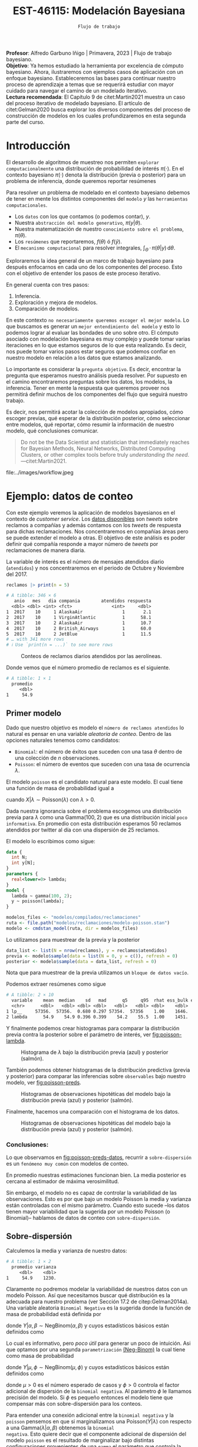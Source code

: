 #+TITLE: EST-46115: Modelación Bayesiana
#+AUTHOR: Prof. Alfredo Garbuno Iñigo
#+EMAIL:  agarbuno@itam.mx
#+DATE: ~Flujo de trabajo~
#+STARTUP: showall
:LATEX_PROPERTIES:
#+OPTIONS: toc:nil date:nil author:nil tasks:nil
#+LANGUAGE: sp
#+LATEX_CLASS: handout
#+LATEX_HEADER: \usepackage[spanish]{babel}
#+LATEX_HEADER: \usepackage[sort,numbers]{natbib}
#+LATEX_HEADER: \usepackage[utf8]{inputenc} 
#+LATEX_HEADER: \usepackage[capitalize]{cleveref}
#+LATEX_HEADER: \decimalpoint
#+LATEX_HEADER:\usepackage{framed}
#+LaTeX_HEADER: \usepackage{listings}
#+LATEX_HEADER: \usepackage{fancyvrb}
#+LATEX_HEADER: \usepackage{xcolor}
#+LaTeX_HEADER: \definecolor{backcolour}{rgb}{.95,0.95,0.92}
#+LaTeX_HEADER: \definecolor{codegray}{rgb}{0.5,0.5,0.5}
#+LaTeX_HEADER: \definecolor{codegreen}{rgb}{0,0.6,0} 
#+LaTeX_HEADER: {}
#+LaTeX_HEADER: {\lstset{language={R},basicstyle={\ttfamily\footnotesize},frame=single,breaklines=true,fancyvrb=true,literate={"}{{\texttt{"}}}1{<-}{{$\bm\leftarrow$}}1{<<-}{{$\bm\twoheadleftarrow$}}1{~}{{$\bm\sim$}}1{<=}{{$\bm\le$}}1{>=}{{$\bm\ge$}}1{!=}{{$\bm\neq$}}1{^}{{$^{\bm\wedge}$}}1{|>}{{$\rhd$}}1,otherkeywords={!=, ~, $, \&, \%/\%, \%*\%, \%\%, <-, <<-, ::, /},extendedchars=false,commentstyle={\ttfamily \itshape\color{codegreen}},stringstyle={\color{red}}}
#+LaTeX_HEADER: {}
#+LATEX_HEADER_EXTRA: \definecolor{shadecolor}{gray}{.95}
#+LATEX_HEADER_EXTRA: \newenvironment{NOTES}{\begin{lrbox}{\mybox}\begin{minipage}{0.95\textwidth}\begin{shaded}}{\end{shaded}\end{minipage}\end{lrbox}\fbox{\usebox{\mybox}}}
#+EXPORT_FILE_NAME: ../docs/06-workflow.pdf
:END:
#+PROPERTY: header-args:R :session workflow :exports both :results output org :tangle ../rscripts/06-workflow.R :mkdirp yes :dir ../ :eval never 
#+EXCLUDE_TAGS: toc noexport

#+BEGIN_NOTES
*Profesor*: Alfredo Garbuno Iñigo | Primavera, 2023 | Flujo de trabajo
 bayesiano.\\
*Objetivo*: Ya hemos estudiado la herramienta por excelencia de cómputo
 bayesiano. Ahora, ilustraremos con ejemplos casos de aplicación con un enfoque
 bayesiano. Estableceremos las bases para continuar nuestro proceso de
 aprendizaje a temas que se requerirá estudiar con mayor cuidado para navegar el
 camino de un modelado iterativo. \\
*Lectura recomendada*: El Capítulo 9 de citet:Martin2021 muestra un caso del
 proceso iterativo de modelado bayesiano. El artículo de citet:Gelman2020 busca
 explorar los diversos componentes del proceso de construcción de modelos en los
 cuales profundizaremos en esta segunda parte del curso.
#+END_NOTES

#+begin_src R :exports none :results none
  ## Setup ---------------------------------------------------------------------
  library(tidyverse)
  library(patchwork)
  library(scales)

  ## Cambia el default del tamaño de fuente 
  theme_set(theme_linedraw(base_size = 25))

  ## Cambia el número de decimales para mostrar
  options(digits = 4, pillar.width = 75)
  ## Problemas con mi consola en Emacs
  options(pillar.subtle = FALSE)
  options(rlang_backtrace_on_error = "none")
  options(crayon.enabled = FALSE)

  ## Para el tema de ggplot
  sin_lineas <- theme(panel.grid.major = element_blank(),
                      panel.grid.minor = element_blank())
  color.itam  <- c("#00362b","#004a3b", "#00503f", "#006953", "#008367", "#009c7b", "#00b68f", NA)

  sin_leyenda <- theme(legend.position = "none")
  sin_ejes <- theme(axis.ticks = element_blank(), axis.text = element_blank())
#+end_src



#+begin_src R :exports none :results none
  ## Librerias para modelacion bayesiana
  library(cmdstanr)
  library(posterior)
  library(bayesplot)
#+end_src

  
* Contenido                                                             :toc:
:PROPERTIES:
:TOC:      :include all  :ignore this :depth 3
:END:
:CONTENTS:
- [[#introducción][Introducción]]
- [[#ejemplo-datos-de-conteo][Ejemplo: datos de conteo]]
  - [[#primer-modelo][Primer modelo]]
    - [[#conclusiones][Conclusiones:]]
  - [[#sobre-dispersión][Sobre-dispersión]]
  - [[#reparametrizando][Reparametrizando]]
    - [[#calibración-de-previa][Calibración de previa:]]
  - [[#modelo-jerárquico][Modelo jerárquico]]
  - [[#conclusiones][Conclusiones]]
- [[#ejemplo-tiros-de-golf][Ejemplo: tiros de golf]]
  - [[#modelo-logístico][Modelo logístico]]
  - [[#análisis-conceptual][Análisis conceptual]]
  - [[#angulo-de-tiro][Angulo de tiro]]
  - [[#ajuste-modelo][Ajuste modelo]]
  - [[#nuevo-conjunto-de-datos][Nuevo conjunto de datos]]
- [[#mensaje][Mensaje]]
:END:

* Introducción 

El desarrollo de algoritmos de muestreo nos permiten ~explorar computacionalmente~
una distribución de probabilidad de interés $\pi(\cdot)$. En el contexto
bayesiano $\pi(\cdot)$ denota la distribución (previa o posterior) para un
problema de inferencia, donde queremos reportar resúmenes
\begin{align}
\pi(f | y) = \mathbb{E}[f(\theta) | y] = \int_{\Theta} f(\theta) \, \pi(\theta | y) \, \text{d}\theta\,.
\end{align}

#+BEGIN_NOTES
Para resolver un problema de modelado en el contexto bayesiano debemos de tener
en mente los distintos componentes del ~modelo~ /y/ las ~herramientas
computacionales~.

- Los ~datos~ con los que contamos (o podemos contar), $y$.
- Nuestra ~abstracción del modelo generativo~, $\pi(y|\theta)$.
- Nuestra matematización de nuestro ~conocimiento sobre el problema~, $\pi(\theta)$.
- Los ~resúmenes~ que reportaremos, $f(\theta)$ ó $f(\tilde y)$.
- El ~mecanismo computacional~ para resolver integrales,  $\int_\Theta \, \cdot \, \pi(\theta|y) \, \text{d}\theta$. 
#+END_NOTES

#+REVEAL: split
Exploraremos la idea general de un marco de trabajo bayesiano para después
enfocarnos en cada uno de los componentes del proceso. Esto con el objetivo de
entender los pasos de este proceso iterativo.

En general cuenta con tres pasos:
1. Inferencia.
2. Exploración y mejora de modelos.
3. Comparación de modelos. 

\newpage

#+BEGIN_NOTES
En este contexto ~no necesariamente queremos escoger el mejor modelo~. Lo que
buscamos es generar un ~mejor entendimiento del modelo~ y esto lo podemos lograr
al evaluar las bondades de uno sobre otro. El cómputo asociado con modelación
bayesiana es muy complejo y puede tomar varias iteraciones en lo que estamos
seguros de lo que esta realizando. Es decir, nos puede tomar varios pasos estar
seguros que podemos confiar en nuestro modelo en relación a los datos que
estamos analizando.
#+END_NOTES

#+REVEAL: split
Lo importante es considerar la ~pregunta objetivo~. Es decir, encontrar la
pregunta que esperamos nuestro análisis pueda resolver. Por supuesto en el
camino encontraremos preguntas sobre los datos, los modelos, la
inferencia. Tener en mente la respuesta que queremos proveer nos permitirá
definir muchos de los componentes del flujo que seguirá nuestro trabajo.

#+REVEAL: split
Es decir, nos permitirá acotar la colección de modelos apropiados, cómo escoger
previas, qué esperar de la distribución posterior, cómo seleccionar entre
modelos, qué reportar, cómo resumir la información de nuestro modelo, qué
conclusiones comunicar.

#+begin_quote
Do not be the Data Scientist and statistician that immediately reaches for
Bayesian Methods, Neural Networks, Distributed Computing Clusters, or other
complex tools before truly /understanding the need/.  ---citet:Martin2021.

#+end_quote

#+REVEAL: split
#+caption: Tomada de [[https://twitter.com/bayesdose][@BayesDose]], Generable. 
#+attr_html: :width 1200 :align center
#+attr_latex: :width .95\linewidth
file:../images/workflow.jpeg


* Ejemplo: datos de conteo

Con este ejemplo veremos la aplicación de modelos bayesianos en el contexto de
/customer service/. Los [[https://www.kaggle.com/soaxelbrooke/first-inbound-and-response-tweets/data][datos disponibles]] son /tweets/ sobre reclamos a compañías y
además contamos con los /tweets/ de respuesta para dichas reclamaciones. Nos
concentraremos en compañías áreas pero se puede extender el modelo a otras. El
objetivo de este análisis es poder definir qué compañía responde a mayor número
de /tweets/ por reclamaciones de manera diaria.

#+begin_src R :exports none :results none
  tweets   <- read_csv("datos/response_times.csv", show_col_types = FALSE)
  tweets   <- tweets |>
    mutate(compania = author_id_y,
           fecha = created_at_x,
           anio  = lubridate::year(fecha),
           mes   = lubridate::month(fecha),
           dia   = lubridate::day(fecha))

  reclamos <- tweets |>
    select(anio, mes, dia, compania, response_time) |>
    filter(anio == 2017, mes %in% c(10, 11),
           !(compania %in% c("AmericanAir", "Delta", "SouthwestAir"))) |>
    group_by(anio, mes, dia, compania) |>
    summarise(atendidos = n(),
              respuesta = mean(response_time)) |>
    mutate(compania = factor(compania)) |> 
    ungroup() 
#+end_src

#+REVEAL: split
La variable de interés es el número de mensajes atendidos diario (~atendidos~) y
nos concentraremos en el periodo de Octubre y Noviembre del 2017. 

#+begin_src R :exports both :results org
   reclamos |> print(n = 5)
#+end_src

#+RESULTS:
#+begin_src org
# A tibble: 346 × 6
   anio   mes   dia compania        atendidos respuesta
  <dbl> <dbl> <int> <fct>               <int>     <dbl>
1  2017    10     1 AlaskaAir               1       2.1
2  2017    10     1 VirginAtlantic          1      58.1
3  2017    10     2 AlaskaAir               1      10.7
4  2017    10     2 British_Airways         1      60.0
5  2017    10     2 JetBlue                 1      11.5
# … with 341 more rows
# ℹ Use `print(n = ...)` to see more rows
#+end_src

#+REVEAL: split
#+HEADER: :width 900 :height 400 :R-dev-args bg="transparent"
#+begin_src R :file images/reclamos-histograma.jpeg :exports results :results output graphics file
  reclamos |>
    ggplot(aes(atendidos)) +
    geom_histogram() + sin_lineas 
#+end_src
#+caption: Conteos de reclamos diarios atendidos por las aerolíneas. 
#+RESULTS:
[[file:../images/reclamos-histograma.jpeg]]

#+REVEAL: split
Donde vemos que el número promedio de reclamos es el siguiente. 

#+begin_src R :exports results :results org
  reclamos |>
    summarise(promedio = mean(atendidos)) 
#+end_src

#+RESULTS:
#+begin_src org
# A tibble: 1 × 1
  promedio
     <dbl>
1     54.9
#+end_src

** Primer modelo 

Dado que nuestro objetivo es modelo el ~número de reclamos atendidos~ lo natural
es pensar en una variable /aleatoria de conteo/. Dentro de las opciones naturales
tenemos como candidatos:
- ~Binomial~: el número de éxitos que suceden con una tasa $\theta$ dentro de una colección de $n$ observaciones.
- ~Poisson~: el número de eventos que suceden con una tasa de ocurrencia $\lambda$.

#+REVEAL: split
El modelo ~poisson~ es el candidato natural para este modelo. El cual tiene una función de masa de probabilidad igual a
\begin{align}
\mathbb{P}(X = k | \lambda) = \frac{\lambda^k e^{-\lambda}}{k!}\,,
\end{align}
cuando $X |\lambda \sim \mathsf{Poisson}(\lambda)$ con $\lambda >0$. 

Dada nuestra ignorancia sobre el problema escogemos una distribución previa para
$\lambda$ como una $\mathsf{Gamma}(100,2)$ que es una distribución inicial ~poco
informativa~. En promedio con esta distribución esperamos 50 reclamos atendidos
por twitter al día con una dispersión de 25 reclamos.

#+REVEAL: split
El modelo lo escribimos como sigue:

#+begin_src stan :eval never :tangle ../modelos/reclamaciones/modelo-poisson.stan
  data {
    int N;
    int y[N];
  }
  parameters {
    real<lower=0> lambda; 
  }
  model {
    lambda ~ gamma(100, 2);
    y ~ poisson(lambda);
  }
#+end_src

#+begin_src R :exports code :results none
  modelos_files <- "modelos/compilados/reclamaciones"
  ruta <- file.path("modelos/reclamaciones/modelo-poisson.stan")
  modelo <- cmdstan_model(ruta, dir = modelos_files)
#+end_src
 
#+REVEAL: split
Lo utilizamos para muestrear de la previa y la posterior

#+begin_src R :exports code :results none
  data_list <- list(N = nrow(reclamos), y = reclamos$atendidos)
  previa <- modelo$sample(data = list(N = 0, y = c()), refresh = 0)
  posterior <- modelo$sample(data = data_list, refresh = 0)
#+end_src

#+BEGIN_NOTES
Nota que para muestrear de la previa utilizamos un ~bloque de datos vacío~. 
#+END_NOTES

#+REVEAL: split
Podemos extraer resúmenes como sigue

#+begin_src R :exports results :results org
  posterior$summary() 
#+end_src

#+RESULTS:
#+begin_src org
# A tibble: 2 × 10
  variable    mean  median    sd   mad      q5     q95  rhat ess_bulk ess_tail
  <chr>      <dbl>   <dbl> <dbl> <dbl>   <dbl>   <dbl> <dbl>    <dbl>    <dbl>
1 lp__     57356.  57356.  0.680 0.297 57354.  57356    1.00    1646.    2311.
2 lambda      54.9    54.9 0.396 0.399    54.2    55.5  1.00    1451.    1855.
#+end_src

#+REVEAL: split
Y finalmente podemos crear histogramas para comparar la distribución previa contra la posterior sobre el parámetro de interés, ver [[fig:poisson-lambda]].

#+HEADER: :width 900 :height 400 :R-dev-args bg="transparent"
#+begin_src R :file images/reclamos-poisson-media.jpeg :exports results :results output graphics file
  simulaciones <- previa$draws(format = "df") |>
    mutate(dist = "previa") |>
    rbind(posterior$draws(format = "df") |>
          mutate(dist = "posterior"))

  simulaciones |>
    ggplot(aes(lambda, fill = dist)) +
    geom_histogram(position = "identity", alpha = .6) +
    ggtitle("Simulaciones de parámetro desconocido") +
  sin_lineas
#+end_src
#+caption: Histograma de $\lambda$ bajo la distribución previa (azul) y posterior (salmón).
#+name: fig:poisson-lambda
#+RESULTS:
[[file:../images/reclamos-poisson-media.jpeg]]

#+REVEAL: split
También podemos obtener histogramas de la distribución predictiva (previa y
posterior) para comparar las inferencias sobre ~observables~ bajo nuestro modelo, ver [[fig:poisson-preds]]. 

#+HEADER: :width 900 :height 400 :R-dev-args bg="transparent"
#+begin_src R :file images/reclamos-poisson-predictiva.jpeg :exports results :results output graphics file
  simulaciones |>
    as_tibble() |>
    mutate(y_tilde = map_dbl(lambda, function(x){
      rpois(1, x)
    })) |>
    ggplot(aes(y_tilde, fill = dist)) +
    geom_histogram(position = "identity", alpha = .6) +
    ggtitle("Simulaciones de predictivas") + sin_lineas
#+end_src
#+caption: Histogramas de observaciones hipotéticas del modelo bajo la distribución previa (azul) y posterior (salmón).
#+name: fig:poisson-preds
#+RESULTS:
[[file:../images/reclamos-poisson-predictiva.jpeg]]

#+REVEAL: split
Finalmente, hacemos una comparación con el histograma de los datos. 

#+HEADER: :width 900 :height 400 :R-dev-args bg="transparent"
#+begin_src R :file images/reclamos-poisson-predictiva-datos.jpeg :exports results :results output graphics file
  g1 <- simulaciones |>
    as_tibble() |>
    mutate(y_tilde = map_dbl(lambda, function(x){
      rpois(1, x)
    })) |>
    ggplot(aes(y_tilde, fill = dist)) +
    geom_histogram(position = "identity", alpha = .6) +
    xlab("atendidos*") +
    ggtitle("Simulaciones de predictivas") + sin_lineas +
    coord_cartesian(xlim = c(0,300))

  g2 <- reclamos |>
    ggplot(aes(atendidos)) +
    geom_histogram(position = "identity", alpha = .6) +
    ggtitle("Histograma datos") + sin_lineas + coord_cartesian(xlim = c(0, 300))

  g2 + g1
#+end_src
#+caption: Histogramas de observaciones hipotéticas del modelo bajo la distribución previa (azul) y posterior (salmón).
#+name: fig:poisson-preds-datos
#+RESULTS:
[[file:../images/reclamos-poisson-predictiva-datos.jpeg]]

*** Conclusiones:
Lo que observamos en [[fig:poisson-preds-datos]], recurrir a ~sobre-dispersión~ es un
~fenómeno muy común~ con modelos de conteo.

En promedio nuestras estimaciones funcionan bien. La media posterior es cercana
al estimador de máxima verosimilitud.

Sin embargo, el modelo no es capaz de controlar la variabilidad de las
observaciones. Esto es por que bajo un modelo Poisson la media y varianza están
controladas con el mismo parámetro. Cuando esto sucede --los datos tienen mayor
variabilidad que la sugerida por un modelo Poisson (o Binomial)-- hablamos de
datos de conteo con ~sobre-dispersión~.


** Sobre-dispersión

Calculemos la media y varianza de nuestro datos: 

#+begin_src R :exports results :results org
  reclamos |>
    summarise(promedio = mean(atendidos),
              varianza = var(atendidos)) 
#+end_src

#+RESULTS:
#+begin_src org
# A tibble: 1 × 2
  promedio varianza
     <dbl>    <dbl>
1     54.9    1230.
#+end_src

#+REVEAL: split
Claramente no podremos modelar la variabilidad de nuestros datos con un modelo
Poisson. Así que necesitamos buscar qué distribución es la adecuada para nuestro
problema (ver Sección 17.2 de citep:Gelman2014a). Una variable aleatoria
~Binomial Negativa~ es la sugerida donde la función de masa de probabilidad está
definida por
\begin{align}
\mathbb{P}(Y = k | \alpha, \beta) = {k + \alpha -1 \choose \alpha - 1 } \left( \frac{\beta}{\beta+1} \right)^\alpha \left( \frac{1}{\beta+1} \right)^k\,,
\end{align}
donde $Y|\alpha, \beta \sim \mathsf{NegBinom}(\alpha, \beta)$ y cuyos estadísticos básicos están definidos como
\begin{align}
\mathbb{E}[Y] = \frac{\alpha}{\beta}, \qquad \mathbb{V}(Y) = \frac{\alpha}{\beta^2}(\beta+1)\,.
\end{align}

#+REVEAL: split
Lo cual es informativo, pero /poco útil/ para generar un poco de intuición. Asi
que optamos por una segunda ~parametrización~ [[https://mc-stan.org/docs/2_29/functions-reference/nbalt.html][(Neg-Binom)]] la cual tiene como masa de
probabilidad
\begin{align}
\mathbb{P}(Y = k | \mu, \phi) = {k + \phi -1 \choose k } \left( \frac{\mu}{\mu + \phi} \right)^k \left( \frac{\phi}{\mu + \phi} \right)^\phi\,,
\end{align}
donde $Y|\mu, \phi \sim \mathsf{NegBinom}(\mu, \phi)$ y cuyos estadísticos básicos están definidos como
\begin{align}
\mathbb{E}[Y] = \mu, \qquad \mathbb{V}(Y) = \mu + \frac{\mu^2}{\phi}\,,
\end{align}
donde $\mu>0$ es el número esperado de casos y $\phi >0$ controla el factor
adicional de dispersión de la ~binomial negativa~. Al parámetro $\phi$ le llamamos
precisión del modelo. Si $\phi$ es pequeño entonces el modelo tiene que
compensar más con sobre-dispersión para los conteos.

#+BEGIN_NOTES
Para entender una conexión adicional entre la ~binomial negativa~ y la ~poisson~
pensemos en que si marginalizamos una $\mathsf{Poisson}(Y|\lambda)$ con respecto
a una $\mathsf{Gamma}(\lambda|\alpha, \beta)$ obtenemos la ~binomial
negativa~. Esto quiere decir que el componente adicional de dispersión del modelo
~poisson~ es el resultado de marginalizar bajo distintas configuraciones
provenientes de una ~gamma~ el parámetro que controla la media del modelo de
conteo. Es por esto que también a una binomial negativa se le conoce como
~Poisson-Gamma~ citep:Mcelreath2020.
#+END_NOTES

#+REVEAL: split
Escribimos el modelo donde igual que antes utilizamos una distribución previa
sobre el parámetro adicional poco informativa.  En este momento lo que queremos
es probar si podemos ajustar este modelo a nuestros datos.

#+begin_src stan :eval never :tangle ../modelos/reclamaciones/modelo-negbinom.stan
  data {
    int N;
    int y[N];
  }
  parameters {
    real<lower=0> lambda;
    real<lower=0> phi; 
  }
  model {
    lambda ~ normal(50, 10);
    phi    ~ gamma(1, 1); 
    y      ~ neg_binomial_2(lambda, phi);
  }
  generated quantities {
    int y_tilde = neg_binomial_2_rng(lambda, phi); 
  }
#+end_src

#+REVEAL: split
#+begin_src R :exports code :results none
  modelos_files <- "modelos/compilados/reclamaciones"
  ruta <- file.path("modelos/reclamaciones/modelo-negbinom.stan")
  modelo <- cmdstan_model(ruta, dir = modelos_files)
#+end_src

#+begin_src R :exports code :results none
  data_list <- list(N = nrow(reclamos), y = reclamos$atendidos)
  previa <- modelo$sample(data = list(N = 0, y = c()), refresh = 0)
  posterior <- modelo$sample(data = data_list, refresh = 500, seed = 108727)
#+end_src

#+REVEAL: split
Vemos algunas alertas en el ajuste de la posterior. Las cuales podemos explorar
mejor utilizando la opción ~refresh~ del muestreador. Con esto vemor que las
alertas suceden en el periodo de calentamiento del muestreador. Podemos ver los
resúmenes y ver que efectivamente parece no haber problemas con el ajuste. 

#+REVEAL: split
#+begin_src R :exports results :results org
  posterior$summary() |> print(n = 5, width = 70)
#+end_src

#+RESULTS:
#+begin_src org
# A tibble: 4 × 10
  variable    mean  median     sd    mad      q5     q95  rhat ess_b…¹
  <chr>      <dbl>   <dbl>  <dbl>  <dbl>   <dbl>   <dbl> <dbl>   <dbl>
1 lp__     -1.69e3 -1.69e3  0.943  0.712 -1.69e3 -1.68e3  1.00   1988.
2 lambda    5.49e1  5.48e1  1.94   1.98   5.18e1  5.80e1  1.00   3504.
3 phi       2.23e0  2.23e0  0.169  0.172  1.96e0  2.51e0  1.00   3577.
4 y_tilde   5.52e1  4.7 e1 38.1   32.6    1.10e1  1.29e2  1.00   3938.
# … with 1 more variable: ess_tail <dbl>, and abbreviated variable
#   name ¹​ess_bulk
# ℹ Use `colnames()` to see all variable names
#+end_src

** Reparametrizando

Posiblemente nos sintamos incómodos por las alertas asi que podemos buscar una
parametrización alternativa del modelo. Como siempre, buscamos [[https://discourse.mc-stan.org/t/negative-binomial-2-should-i-be-worried-about-metropolis-proposal-rejection-in-warmup-phase/5368][ayuda]] y
encontramos que se puede parametrizar distinto con $\log \mu$ dadas las
inicializaciones del modelo.  Al tener un modelo previo normal truncado para
$\lambda$ es natural pensar que podemos asumir una distribución para $\log
\lambda$ como alternativa.

#+REVEAL: split
Es buen momento para ~refinar la distribución previa~ de los
demás parámetros (en este caso $\phi$).

#+begin_src R :exports none :results none
  reclamos |>
    summarise(promedio = mean(atendidos),
              varianza = var(atendidos),
              exceso   = (varianza - promedio)/promedio**2,
              precision = 1/exceso)
#+end_src

*** Calibración de previa:

Parte de las alertas tienen que ver con la restricción misma del modelo. Asi que
podemos utilizar ~Stan~ para ~elicitar~ (proceso de calibración de una distribución
de probabilidad) la previa.

#+begin_src stan :eval never :tangle ../modelos/reclamaciones/elicita-gamma.stan
  functions {
    // Diferencias para las colas de una Gamma
    vector tail_delta(vector y, vector theta, real[] x_r, int[] x_i) {
      vector[2] deltas;
      deltas[1] = gamma_cdf(theta[1] | exp(y[1]), exp(y[2])) - 0.005;
      deltas[2] = 1 - gamma_cdf(theta[2] | exp(y[1]), exp(y[2])) - 0.005;
      return deltas;
    }
  }
  transformed data {
    vector[2] y_guess = [log(9), log(0.5)]';//Valores iniciales
    vector[2] theta = [1.5, 15]';           //Cotas del intervalo
    vector[2] y;
    real x_r[0];
    int x_i[0];
    // Encuentra los parametros de la Gamma para satisfacer que
    // con 1% de probabilidad estemos en el intervalo [0.5, 20]
    y = algebra_solver(tail_delta, y_guess, theta, x_r, x_i);

    print("alpha = ", exp(y[1]));
    print("beta = ", exp(y[2]));
  }
  generated quantities {
    real alpha = exp(y[1]);
    real beta = exp(y[2]);
  }
#+end_src

#+REVEAL: split
#+begin_src R :exports none :results none
  modelos_files <- "modelos/compilados/reclamaciones"
  ruta <- file.path("modelos/reclamaciones/elicita-gamma.stan")
  modelo <- cmdstan_model(ruta, dir = modelos_files)
#+end_src

#+begin_src R :exports both :results org
  solucion <- modelo$sample(iter = 1, iter_warmup = 0,
                            chains = 1, fixed_param = TRUE)
  previa.params <- solucion$draws(format = "df")
#+end_src
#+caption: Resultados de la elicitación. 
#+RESULTS:
#+begin_src org
Running MCMC with 1 chain...

Chain 1 alpha = 5.61803 
Chain 1 beta = 0.904107 
Chain 1 Iteration: 1 / 1 [100%]  (Sampling) 
Chain 1 finished in 0.0 seconds.
#+end_src

** Modelo jerárquico

No lo hemos mencionado pero por lo que vemos parece
existir la presencia de un proceso adicional de generación de reclamos no
explicado (dos modas aparentes en el histograma). ~Una solución~ posible es
considerar distintos grupos dentro de la población de reclamos y modelar lso
reclamos de manear jerárquica de acuerdo a la aerolínea.

#+REVEAL: split
#+begin_src R :exports results :results org
  reclamos |>
    group_by(compania) |>
    summarise(promedio = mean(atendidos),
              varianza = var(atendidos),
              exceso   = (varianza - promedio)/promedio**2,
              precision = 1/exceso) 
#+end_src
#+caption: Estadisticos por aerolínea. 
#+results:
#+begin_src org
# A tibble: 6 × 5
  compania        promedio varianza exceso precision
  <fct>              <dbl>    <dbl>  <dbl>     <dbl>
1 AlaskaAir           83.6    1341. 0.180       5.56
2 VirginAtlantic      36.4     186. 0.113       8.88
3 British_Airways     46.4     734. 0.319       3.14
4 JetBlue             85.2     637. 0.0761     13.1 
5 VirginAmerica       32.3     154. 0.117       8.55
6 AirAsiaSupport      41.6    1718. 0.968       1.03
#+end_src

#+REVEAL: split
Vemos que las aerolíneas tienen descriptivos distintos entre ellas. Asi que
optaremos por un modelo que utilice una estructura por niveles.

#+begin_src stan :eval never :tangle ../modelos/reclamaciones/modelo-negbinom-jerarquico.stan
  data {
    int N;
    int y[N];
    int compania[N];
    real<lower=0> gamma_alpha;
    real<lower=0> gamma_beta;
  }
  parameters {
    real log_lambda[6];
    real<lower=0> phi[6]; 
  }
  model {
    log_lambda ~ normal(4, 0.5);
    phi    ~ gamma(gamma_alpha, gamma_beta); 
    y      ~ neg_binomial_2_log(log_lambda[compania], phi[compania]);
  }
  generated quantities {
    int y_tilde[6];
    for (ii in 1:6){
      y_tilde[ii] = neg_binomial_2_log_rng(log_lambda[ii], phi[ii]);
    }
  }
#+end_src


#+REVEAL: split
#+begin_src R :exports code :results none
  modelos_files <- "modelos/compilados/reclamaciones"
  ruta <- file.path("modelos/reclamaciones/modelo-negbinom-jerarquico.stan")
  modelo <- cmdstan_model(ruta, dir = modelos_files)
#+end_src

#+begin_src R :exports code :results none
  data_list <- list(N = nrow(reclamos),
                    y = reclamos$atendidos,
                    compania = as.numeric(reclamos$compania),
                    gamma_alpha = previa.params$alpha,
                    gamma_beta  = previa.params$beta)
  posterior <- modelo$sample(data = data_list, refresh = 500, seed = 108727)
#+end_src

#+REVEAL: split
El modelo parece ajustar bien y podemos explorar los diagnósticos. 

#+begin_src R :exports results :results org
  posterior$summary() |> print(n = 15, width = 75)
#+end_src

#+RESULTS:
#+begin_src org
# A tibble: 19 × 10
   variable     mean  median      sd     mad       q5     q95  rhat ess_b…¹
   <chr>       <dbl>   <dbl>   <dbl>   <dbl>    <dbl>   <dbl> <dbl>   <dbl>
 1 lp__      -1.56e3 -1.56e3  2.50    2.40   -1.57e+3 -1.56e3  1.00   1499.
 2 log_lamb…  4.42e0  4.42e0  0.0619  0.0591  4.32e+0  4.52e0  1.00   8523.
 3 log_lamb…  3.60e0  3.60e0  0.0558  0.0560  3.51e+0  3.69e0  1.00   7864.
 4 log_lamb…  3.85e0  3.85e0  0.0788  0.0796  3.72e+0  3.98e0  1.00   6136.
 5 log_lamb…  4.44e0  4.44e0  0.0512  0.0513  4.36e+0  4.53e0  1.00   7305.
 6 log_lamb…  3.48e0  3.48e0  0.0484  0.0488  3.40e+0  3.56e0  1.00   7819.
 7 log_lamb…  3.76e0  3.75e0  0.130   0.128   3.54e+0  3.98e0  1.00   7997.
 8 phi[1]     4.52e0  4.46e0  0.834   0.811   3.27e+0  6.04e0  1.00   7244.
 9 phi[2]     6.39e0  6.29e0  1.33    1.28    4.43e+0  8.76e0  1.00   7781.
10 phi[3]     2.70e0  2.66e0  0.499   0.479   1.94e+0  3.59e0  1.00   7090.
11 phi[4]     7.55e0  7.45e0  1.47    1.45    5.34e+0  1.01e1  1.00   8263.
12 phi[5]     9.44e0  9.29e0  1.92    1.89    6.57e+0  1.29e1  1.00   9427.
13 phi[6]     1.37e0  1.35e0  0.259   0.251   9.83e-1  1.83e0  1.00   9598.
14 y_tilde[…  8.33e1  7.6 e1 42.1    38.5     2.8 e+1  1.62e2  1.00   3871.
15 y_tilde[…  3.66e1  3.4 e1 16.5    14.8     1.4 e+1  6.6 e1  1.00   3861.
# … with 4 more rows, 1 more variable: ess_tail <dbl>, and abbreviated
#   variable name ¹​ess_bulk
# ℹ Use `print(n = ...)` to see more rows, and `colnames()` to see all variable names
#+end_src

#+REVEAL: split
#+HEADER: :width 900 :height 500 :R-dev-args bg="transparent"
#+begin_src R :file images/reclamos-negbinom-jerar-histogramas.jpeg :exports results :results output graphics file
  mcmc_hist(posterior$draws(),
            regex_pars = "lambda",
            transformations = "exp") + sin_lineas
#+end_src
#+caption: Histogramas del parámetro de media. 
#+RESULTS:
[[file:../images/reclamos-negbinom-jerar-histogramas.jpeg]]

#+REVEAL: split
#+HEADER: :width 900 :height 500 :R-dev-args bg="transparent"
#+begin_src R :file images/reclamos-negbinom-jerar-histogramas-precision.jpeg :exports results :results output graphics file
  mcmc_hist(posterior$draws(),
            regex_pars = "phi") + sin_lineas
#+end_src
#+caption: Histogramas del parámetro de sobredispersión (precisión). 
#+RESULTS:
[[file:../images/reclamos-negbinom-jerar-histogramas-precision.jpeg]]


#+REVEAL: split
#+HEADER: :width 900 :height 500 :R-dev-args bg="transparent"
#+begin_src R :file images/reclamos-negbinom-jerar-predictivas.jpeg :exports results :results output graphics file
  mcmc_hist(posterior$draws(),
            regex_pars = "tilde") + sin_lineas
#+end_src
#+caption: Histogramas de cantidades observables. 
#+RESULTS:
[[file:../images/reclamos-negbinom-jerar-predictivas.jpeg]]

** Conclusiones

Ajustamos un modelo con complejidad cada vez mayor. Identificando problemas
(conceptuales y algorítmicas) en el desarrollo. No hemos discutido cómo comparar
estos modelos pues podríamos estar cayendo en problemas de ~sobre-ajuste~ o de
~sobre-parametrización~. ¿Cuántos parámetros tiene el último modelo?

* Ejemplo: tiros de golf                                          

#+BEGIN_NOTES
Este ejemplo lo hemos tomado de citep:Gelman2019. El objetivo de este *no* es
volvernos expertos en modelar tiros de golf. El objetivo es *conocer de un
proceso iterativo para construcción y validación de modelos*. 
#+END_NOTES


Queremos ~entender~ y ~modelar~ la *probabilidad de éxito de /putts* de Golf (/putts/:
tiros relativamente cerca del hoyo que buscan que la pelota ruede al hoyo o muy
cerca de él). Asi como entender la dependencia entre el éxito y la distancia del
tiro. Como conclusiones quisiéramos inferir qué tan precisos son los
profesionales en sus tiros citep:Gelman2002a. 

#+REVEAL: split
~Definición (datos)~: El espacio de observaciones que esperaríamos son del tipo $(x, y)$ donde $x$ es
la distancia del /putt/ y $y$ indica si se logró o no. Sin embargo, los datos que
tenemos son agregados: para cada distancia aproximada $x_j$ tendremos un conteo
de intentos $n_j$ y éxitos $y_j$ sobre los tiros de los jugadores
profesionales. En total las distancias han sido redondeadas y obtenemos $J = 19$
distancias distintas. En [[fig:golf-datos]] se muestran los datos disponibles. 

#+begin_src R :exports none :results none
  ## Aplicación: Datos de golf -----------------------------------------------
#+end_src

#+Header: :width 900 :height 400 :R-dev-args bg="transparent"
#+begin_src R :file images/golf-observaciones.jpeg :exports results :results output graphics file
  datos <- read_delim("datos/golf.csv", delim = " ")
  datos <- datos |> 
    mutate(x = round(30.48  * x, 0), 
           se = sqrt((y/n)*(1-y/n)/n))

  g_datos <- datos |> 
    ggplot(aes(x = x, y = y/n)) + 
      geom_linerange(aes(ymin = y/n - 2 * se, ymax = y/n + 2*se)) + 
      geom_point(colour = "steelblue", alpha = 1.) + 
      ylim(c(0,1)) + xlab("Distancia (cm)") + ylab("Tasa de éxito") + 
      ggtitle("Datos sobre putts en golf profesional") + sin_lineas

  g_datos
#+end_src
#+caption: Datos disponibles para análisis de éxitos de tiros.
#+name: fig:golf-datos
#+RESULTS:
[[file:../images/golf-observaciones.jpeg]]

** Modelo logístico 

Un primer intento es modelar la probabilidad de éxito a través de una regresión
logística
# \begin{subequations}
\begin{gather}
p_j =  \text{logit}^{-1}(a + b x_j)\,,\\
y_j \sim \mathsf{Binomial}\left(n_j,p_j\right)\,,
\end{gather}
# \end{subequations}
para cada $j = 1, \ldots, J$. Esto es equivalente a
\begin{align}
\log \left(  \frac{p_j}{ 1 - p_j}\right) = a + b \, x_j\,.
\end{align}

#+REVEAL: split
Este modelo lo escribimos en ~Stan~ como sigue

#+caption: Modelo logístico para tasa de éxito de tiros de golf. 
#+begin_src stan :tangle ../modelos/golf/modelo-logistico.stan
  data {
      int J;
      int n[J];
      vector[J] x;
      int y[J];
  }
  parameters {
      real a;
      real b;
  }
  model {
      y ~ binomial_logit(n, a*x + b);
  }
#+end_src

#+REVEAL: split
Notemos que no hemos especificado una distribución inicial explícita para
nuestros parámetros. Por default ~Stan~ está incorporando una distribución
*plana* en todo el espacio $(a,b) \in \mathbb{R}^2$. Podríamos debatir si esto
es aceptable y las consecuencias de incluir una distribución inicial de esta
naturaleza. 

#+begin_src R :exports code :results none
  modelos_files <- "modelos/compilados/golf"
  ruta <- file.path("modelos/golf/modelo-logistico.stan")
  modelo <- cmdstan_model(ruta, dir = modelos_files)
#+end_src

#+REVEAL: split
Utilicemos la siguiente función para evitar /overhead/ en el ajuste del modelo. 

#+begin_src R :exports code :results none
  ajustar_modelo <- function(modelo, datos, iter_sampling = 1000, iter_warmup = 1000, seed = 2210){ 
    ajuste <- modelo$sample(data = datos, 
                            seed = seed,
                            iter_sampling = iter_sampling, 
                            iter_warmup = iter_sampling,
                            refresh = 0, 
                            show_messages = FALSE)
    ajuste
  }
#+end_src

#+begin_src R :exports code :results none
  data_list <- c(datos, list("J" = nrow(datos)))
  ajuste <- ajustar_modelo(modelo, data_list)
#+end_src

#+REVEAL: split
A pesar de los problemas en la semillas iniciales parece ser que no hay problema en muestrear del modelo posterior. 

#+begin_src R :exports results :results org
  ajuste$summary() |> print(width = 75 )
#+end_src

#+RESULTS:
#+begin_src org
# A tibble: 3 × 10
  varia…¹     mean   median      sd     mad       q5      q95  rhat ess_b…²
  <chr>      <dbl>    <dbl>   <dbl>   <dbl>    <dbl>    <dbl> <dbl>   <dbl>
1 lp__    -4.38e+5 -4.38e+5 9.58e-1 0       -4.38e+5 -4.38e+5  1.01    970.
2 a       -8.12e-3 -8.12e-3 1.47e-5 1.48e-5 -8.14e-3 -8.09e-3  1.01    850.
3 b        2.83e+0  2.83e+0 4.45e-3 4.43e-3  2.82e+0  2.83e+0  1.01    698.
# … with 1 more variable: ess_tail <dbl>, and abbreviated variable names
#   ¹​variable, ²​ess_bulk
# ℹ Use `colnames()` to see all variable names
#+end_src

#+REVEAL: split
Podemos explorar las trayectorias marginales en [[fig:golf-traceplot]] . Todo indica que el ajuste está bien y no hay problemas aparentes con el modelo. 

#+HEADER: :width 900 :height 500 :R-dev-args bg="transparent"
#+begin_src R :file images/golf-trayectorias-logistico.jpeg :exports results :results output graphics file
  muestras <- tibble(posterior::as_draws_df(ajuste$draws(c("a", "b"))))
  muestras |>
    pivot_longer(cols = c(a, b), names_to = 'parameter') |> 
    mutate(Chain = as.factor(.chain)) |> 
    ggplot(aes(x = .iteration, y = value)) + 
    geom_line(aes(group = .chain, color = Chain)) + 
    facet_wrap(~parameter, ncol = 1, scales = 'free', strip.position="right") + 
    scale_color_viridis_d(option = 'plasma')+ sin_lineas
#+end_src
#+caption: Trayectorias de simulación.
#+name: fig:golf-traceplot
#+RESULTS:
[[file:../images/golf-trayectorias-logistico.jpeg]]

#+REVEAL: split
/Fun fact/: ¿cómo explorarían extraer los puntos que maximizan la distribución posterior?

#+begin_src R :exports code :results none
  params_map <- modelo$optimize(data = data_list, seed = 108)
#+end_src

#+begin_src R :exports both :results org 
  params_map <- params_map$summary() |>
    pivot_wider(values_from = estimate, names_from = variable)
  params_map
#+end_src

#+RESULTS:
#+begin_src org
# A tibble: 1 × 3
    lp__        a     b
   <dbl>    <dbl> <dbl>
1 -3020. -0.00838  2.23
#+end_src

#+REVEAL: split
Podríamos explorar un gráfico de dispersión para visualizar la correlación
posterior de nuestros parámetros y ubicar el valor que maximiza la
pseudo-posterior, [[fig:golf-dispersion]].

#+HEADER: :width 900 :height 500 :R-dev-args bg="transparent"
#+begin_src R :file images/golf-logistico-dispersion.jpeg :exports results :results output graphics file
  muestras |> 
    ggplot(aes(x = a, y = b)) + 
    geom_point() + 
    geom_point(data = params_map, aes(x = a, y = b),
               color = 'salmon', shape = 4, stroke = 2) + 
    ggtitle('Muestras de la posterior')+ sin_lineas
#+end_src
#+caption: Gráfico de dispersión.
#+name: fig:golf-dispersion
#+RESULTS:
[[file:../images/golf-logistico-dispersion.jpeg]]

#+REVEAL: split
#+HEADER: :width 900 :height 500 :R-dev-args bg="transparent"
#+begin_src R :file images/golf-logistico-predictivo.jpeg :exports results :results output graphics file
  logit <- qlogis
  invlogit <- plogis

  modelo_logistico <- function(a, b){
    x <- seq(0, 1.1 * max(datos$x), length.out = 50)
    tibble(x = x, y = invlogit(a *x + b))
  }

  curvas_regresion <- muestras |> 
    mutate(curva = map2(a, b, modelo_logistico)) |> 
    select(-a, -b) |> 
    unnest(curva) |> 
    group_by(x) |> 
    summarise(mediana = median(y), 
              q_low = quantile(y, .005), 
              q_hi = quantile(y, .995), 
              .groups = 'drop')

  g_logistico <- datos |> 
    ggplot(aes(x = x, y = y/n)) + 
    geom_linerange(aes(ymin = y/n - 2 * se, ymax = y/n + 2*se)) + 
    geom_point(colour = "steelblue", alpha = 1.) + 
    geom_line(data = curvas_regresion, aes(x = x, y = mediana)) +
    geom_ribbon(data = curvas_regresion, aes(x = x, ymin = q_low, ymax = q_hi), 
                alpha = .2, inherit.aes = FALSE) +
    ylim(c(0,1)) + xlab("Distancia (cm)") + ylab("Tasa de éxito") + 
    ggtitle("Regresion logística ajustada")+ sin_lineas

  muestras_logistico <- muestras
  g_logistico

#+end_src
#+caption: Predictiva posterior del modelo logístico.
#+name: fig:golf-predictiva
#+RESULTS:
[[file:../images/golf-logistico-predictivo.jpeg]]

En [[fig:golf-predictiva]] la línea solida representa la mediana de la curva de
regresión calculada entre las muestras de la posterior obtenidas. La región
sombreada corresponde a la banda del $99\%$ de credibilidad calculada a partir
del mismo conjunto de muestras.

#+REVEAL: split
El modelo es razonable, en el sentido de que los parámetros tienen los valores
que esperaríamos. La pendiente del modelo de regresión logística es negativa, lo
cual interpretamos como la falta de precisión del tirador mientras mas alejado
del hoyo. Mientras que para el caso base ($x = 0$) el modelo da una probabilidad
de éxito relativamente alta.

En las siguientes secciones ilustraremos el procedimiento para complementar el
modelo.

** Análisis conceptual

Podemos pensar en cada intento que hace un golfista como una prueba
independiente que puede resultar en éxito o fracaso. El modelo anterior estable
la probabilidad de éxito como una función no lineal de la distancia.

El problema es considerablemente complicado conceptualmente (citep:Penner2002)
si consideramos todas las fuentes de variación: ángulo de tiro, potencia de
tiro, declive en /greens/ y así sucesivamente.

#+REVEAL: split
Los supuestos que criticaremos son los siguientes. Seguiremos haciendo la
simplificación de superficie plana, pero consideramos dos parámetros para el
tiro con distintas condiciones de éxito:

1. El ángulo del tiro.
2. La velocidad con la que la pelota llega (o no llega) al hoyo.

#+REVEAL: split
Los radios de una pelota de golf y el hoyo (en centímetros) son de
#+begin_src R :exports results :results org
  radios <- tibble(pelota = (1.68/2 * 2.54) |> round(1), 
                    hoyo  = (4.25/2 * 2.54) |> round(1))
  radios
#+end_src
#+caption: Radios para pelota y hoyo en una configuración de golf profesional. 
#+RESULTS:
#+begin_src org
# A tibble: 1 × 2
  pelota  hoyo
   <dbl> <dbl>
1    2.1   5.4
#+end_src

#+REVEAL: split
Supondremos por el momento que los /greens/ de golf (áreas cerca del hoyo) 
son perfectamente planos (lo cual no es cierto, pero refinaremos después),
de modo que el éxito depende de:

1. Tirar la pelota con un ángulo suficientemente cercano a cero con respecto a
   la línea que va del centro de la pelota al centro del hoyo.
2. Tirar la pelota con una velocidad suficiente para que llegue al hoyo pero no
   tan alta que vuele por encima del hoyo.

Mejores datos de los tipos de fallo sería útil, pero por el momento no los
tenemos disponibles.

** Angulo de tiro

Supongamos que la distancia del centro de la pelota al centro del hoyo es $x$.
Idealmente ésta es la trayectoria que el golfista tendría que ejecutar. Sin
embargo, el tiro puede ser inexacto y denotamos por $\theta$ el ángulo del tiro
realizado. El tiro es exitoso cuando el angulo de tiro satisface
\begin{align}
|\theta| < \tan^{-1}\left(\frac{R - r}{x}\right)\,.
\end{align}

#+REVEAL: split
Incorporamos un esquema de esta situación en [[fig:golf-esquema]].

#+caption: Esquema de tiro y condiciones para un tiro exitoso.
#+name: fig:golf-esquema
#+HEADER: :width 700
file:../images/tiro-golf.jpeg

#+REVEAL: split
*Observación*: Aqui hemos hecho un supuesto importante. La ~distancia reportada~ en
los datos, la cual hemos denotado por $x$, es la distancia entre el centro de la
pelota y el centro del hoyo. ¿Cómo cambiaría nuestra condición de éxito si
suponemos que la distancia que viaja la pelota es la registrada?

#+REVEAL: split
Para nuestro problema, la condición de éxito es
\begin{align}
|\theta| < \tan^{-1}\left( \frac{3.3}{x} \right)\,.
\end{align}

Mejores golfistas tendrán mejor control sobre $\theta$, y conforme
$x$ es más grande, la probabilidad de tener éxito baja, ver [[fig:golf-desviacion]]

#+REVEAL: split
#+HEADER: :width 900 :height 500 :R-dev-args bg="transparent"
#+begin_src R :file images/golf-conceptual-pexito.jpeg :exports results :results output graphics file
  tibble(x = seq(10, 1500, 1)) |> 
    mutate(theta = (180 / pi) * atan(3.3 / x)) |> 
  ggplot(aes(x, theta)) + geom_line() +
    xlab("Distancia (cm)") +
    ylab(expression(paste("Desviación máxima |", theta,"|"))) +
    scale_y_log10()+ sin_lineas
#+end_src
#+caption: Desviación máxima permitida para tener éxito a distintas distancias.
#+name: fig:golf-desviacion
#+RESULTS:
[[file:../images/golf-conceptual-pexito.jpeg]]

#+REVEAL: split
*Observación.* Esta curva puede variar dependiendo del jugador, pero vamos a
modelar el conjunto de tiros de jugadores profesionales. Suponemos homogeneidad,
misma que podríamos checar con datos desagregados por jugador. Estos datos
podrían tener sobre-representación de tiradores malos (pues quizá hacen más
tiros).

#+REVEAL: split
Para modelar $\theta$ de manera probabilista asumimos una distribución Gaussiana
con media 0 y desviación estándar $\sigma$. Este modelo codifica nuestra
suposición de que los jugadores en promedio tirarán en la dirección correcta,
sin embargo puede haber diversos factores que afectarán este resultado.

#+REVEAL: split
Siguiendo esta distribución, la probabilidad de éxito se calcula como 
\begin{align}
\mathbb{P}\left\{\,  |\theta| <  \tan^{-1}\left( \frac{R - r}{x} \right)\right\} = 2 \, \Phi\left[ \frac{\tan^{-1}((R - r)/x)}{\sigma}\right] - 1\,,
\end{align}
donde $\Phi$ es la función de acumulación de una Normal estándar.

#+REVEAL: split
El parámetro $\sigma$ controla la desviación de los tiros en línea recta. Por lo
tanto afecta la probabilidad de éxito conforme mas lejos estemos y más grande
sea su valor. [[fig:golf-exito]] muestra que si el golfista tiene mejor control
sobre su tiro, entonces mayor será su resistencia a encontrarse lejos. 

#+REVEAL: split
#+HEADER: :width 900 :height 500 :R-dev-args bg="transparent"
#+begin_src R :file images/golf-conceptual-pexito-vars.jpeg :exports results :results output graphics file
  curva_angulo <- function(sigma){
    x <- seq(0, 650, by = .5)
    R.diff <- radios |> summarise(diff = hoyo - pelota) |> pull(diff)
    tibble(x = x, y = 2 * pnorm( (180/pi) * atan(R.diff/x)/sigma) - 1)
  }

  tibble(sigma = 2**seq(0,5)) |> 
    mutate(curva = map(sigma, curva_angulo), 
           Sigma = as.factor(sigma)) |> 
    unnest(curva) |> 
    ggplot(aes(x = x, y = y)) + 
      geom_line(aes(group = sigma, color = Sigma)) + 
      scale_color_viridis_d() + ylim(c(0,1)) + xlab("Distancia (cm)") + ylab("Probabilidad de éxito") + 
    ggtitle(expression(paste("Probabilidad de éxito para diferentes valores de ",
                             sigma," (en grados ", ~degree, ").")), )+ sin_lineas +
    theme(plot.title = element_text(size = 15))
#+end_src
#+caption: Cómo cambia la probabilidad de éxito con la precisión del jugador.
#+name: fig:golf-exito
#+RESULTS:
[[file:../images/golf-conceptual-pexito-vars.jpeg]]

#+REVEAL: split
Ahora veamos las distintas realizaciones de tiros a 1 metro de distancia bajo
distintos valores de $\sigma$, [[fig:golf-tiros]]. Nota que estamos /traduciendo/ el impacto que tiene nuestro
modelo previo en términos de observaciones tangibles del modelo. 

#+HEADER: :width 900 :height 500 :R-dev-args bg="transparent"
#+begin_src R :file images/golf-conceptual-tiros.jpeg :exports results :results output graphics file
  simula_tiros <- function(sigma){
    distancia  <- 1
    n_muestras <- 250
    angulos_tiro <- (pi/180) * rnorm(n_muestras, 0, sigma)
    tibble(x = distancia * cos(angulos_tiro), 
           y = distancia * sin(angulos_tiro))
  }

  tibble(sigma_grados = c(1, 8, 32, 64)) |> 
    mutate(tiros = map(sigma_grados, simula_tiros)) |> 
    unnest(tiros) |> 
    ggplot(aes(x = x, y = y)) + 
      geom_point() +
      geom_segment(aes(x = 0, y = 0, xend = x, yend = y), alpha = .1) + 
      geom_point(aes(x = 0, y = 0), color = 'red') + 
      facet_wrap(~sigma_grados, ncol = 4) + 
      ylab("") + xlab("") + ggtitle("Posiciones finales de tiro")+ sin_lineas +
    coord_equal()
#+end_src
#+caption: Tiros aleatorios.
#+name: fig:golf-tiros
#+RESULTS:
[[file:../images/golf-conceptual-tiros.jpeg]]

#+REVEAL: split
Notamos que los tiros en general tienen un buen comportamiento. Posiblemente
valores de tiros con una desviación de $60^\circ$ dan lugar a tiros que no
tienen sentido. Este punto lo veremos más adelante en caso de que tengamos que
refinar. Por el momento, el modelo queda como sigue
\begin{align}
p_j & =  2 \, \Phi\left( \frac{\tan^{-1}((R - r)/x_j)}{\sigma}\right) - 1\,,\\
y_j &\sim \mathsf{Binomial}\left(n_j, p_j\right)\,, 
\end{align}
para $j = 1, \ldots, J$. 

#+BEGIN_NOTES
La gran diferencia del modelo es asumir una relación distinta para la
probabilidad de éxito de los experimentos binomiales. Este modelo se ha inferido
de primeros principios y un poco de geometría.
#+END_NOTES

** Ajuste modelo

El modelo en ~Stan~ queda como se muestra. Nota que utilizamos la función de acumulación de una normal estándar [[https://mc-stan.org/docs/2_29/functions-reference/Phi-function.html][Phi]]. 

#+caption: Modelo con ángulo de tiro y su desviación estándar. 
#+begin_src stan :eval never :tangle ../modelos/golf/modelo-angulo.stan
  data {
      int J;
      int n[J];
      vector[J] x;
      int y[J];
      real r;
      real R;
  }
  transformed data {
      vector[J] threshold_angle = atan((R-r) ./ x);
  }
  parameters {
      real<lower=0> sigma;
  }
  model {
      vector[J] p = 2*Phi(threshold_angle / sigma) - 1;
      y ~ binomial(n, p);
  }
  generated quantities {
      real sigma_degrees = sigma * 180 / pi();
  }
#+end_src

#+REVEAL: split
#+begin_src R :exports both :results org
  data_list$r = radios$pelota
  data_list$R = radios$hoyo

  ruta <- file.path("modelos/golf/modelo-angulo.stan")
  modelo <- cmdstan_model(ruta, dir = modelos_files)

  ajuste <- ajustar_modelo(modelo, data_list)
  ajuste$summary() |> print(width = 75)
#+end_src

#+RESULTS:
#+begin_src org
Model executable is up to date!
Running MCMC with 4 sequential chains...

Chain 1 finished in 0.1 seconds.
Chain 2 finished in 0.1 seconds.
Chain 3 finished in 0.1 seconds.
Chain 4 finished in 2.1 seconds.

All 4 chains finished successfully.
Mean chain execution time: 0.6 seconds.
Total execution time: 2.7 seconds.

Warning: 2224 of 4000 (56.0%) transitions ended with a divergence.
See https://mc-stan.org/misc/warnings for details.
# A tibble: 3 × 10
  varia…¹     mean   median      sd     mad       q5      q95  rhat ess_b…²
  <chr>      <dbl>    <dbl>   <dbl>   <dbl>    <dbl>    <dbl> <dbl>   <dbl>
1 lp__    -5.32e+5 -5.32e+5 1.06e+0 1.48e+0 -5.32e+5 -5.32e+5  1.01    473.
2 sigma    4.47e-2  4.47e-2 1.21e-7 1.48e-7  4.47e-2  4.47e-2  1.01    453.
3 sigma_…  2.56e+0  2.56e+0 6.51e-6 0        2.56e+0  2.56e+0  1.00    481.
# … with 1 more variable: ess_tail <dbl>, and abbreviated variable names
#   ¹​variable, ²​ess_bulk
# ℹ Use `colnames()` to see all variable names
#+end_src

#+REVEAL: split
El muestreo del modelo posterior parece no tener problemas. Los diagnósticos se ven bien y las capacidades predictivas dan indicios que se ha podido ajustar un modelo satisfactorio. 

#+HEADER: :width 1200 :height 400 :R-dev-args bg="transparent"
#+begin_src R :file images/golf-angulo-trayectorias.jpeg :exports results :results output graphics file
  muestras <- tibble(posterior::as_draws_df(ajuste$draws(c("sigma", "sigma_degrees"))))

  muestras |> 
    select(-sigma_degrees) |> 
    pivot_longer(cols = c(sigma), names_to = 'parameter') |> 
    mutate(Chain = as.factor(.chain)) |> 
    ggplot(aes(x = .iteration, y = value)) + 
      geom_line(aes(group = .chain, color = Chain)) + 
      facet_wrap(~parameter, ncol = 1, scales = 'free', strip.position="right") + 
    scale_color_viridis_d(option = 'plasma')+ sin_lineas
#+end_src

#+RESULTS:
[[file:../images/golf-angulo-trayectorias.jpeg]]

#+REVEAL: split
#+HEADER: :width 900 :height 500 :R-dev-args bg="transparent"
#+begin_src R :file images/golf-comparativa-angulo-logistico.jpeg :exports results :results output graphics file
  modelo_angulo <- function(sigma_radianes){
    x <- seq(0, 1.1 * max(datos$x), length.out = 50)
    R.diff <- radios |> summarise(diff = hoyo - pelota) |> pull(diff)
    tibble(x = x, y = 2 * pnorm( atan(R.diff/x)/sigma_radianes) - 1)
  }

  curvas_regresion <- muestras |> 
    mutate(curva = map(sigma, modelo_angulo)) |> 
    select(-sigma_degrees, -sigma) |> 
    unnest(curva) |> 
    group_by(x) |> 
    summarise(mediana = median(y), 
              q_low = quantile(y, .005), 
              q_hi = quantile(y, .995), 
              .groups = 'drop')

  g_angulo <- datos |> 
    ggplot(aes(x = x, y = y/n)) + 
      geom_linerange(aes(ymin = y/n - 2 * se, ymax = y/n + 2*se)) + 
      geom_point(colour = "steelblue", alpha = 1.) + 
      geom_line(data = curvas_regresion, aes(x = x, y = mediana)) +
      geom_ribbon(data = curvas_regresion, aes(x = x, ymin = q_low, ymax = q_hi), 
                  alpha = .2, inherit.aes = FALSE) +
      ylim(c(0,1)) + xlab("Distancia (cm)") + ylab("Tasa de éxito") + 
      ggtitle("Modelo con ángulo de tiro")+ sin_lineas

  g_logistico + g_angulo
#+end_src

#+RESULTS:
[[file:../images/golf-comparativa-angulo-logistico.jpeg]]

** Nuevo conjunto de datos

Después de algunos años se consiguieron mas registros. En particular, el
profesor Broadie fue el que brindo dichos datos (comunicación con Andrew Gelman
documentada en citep:Gelman2019). La cantidad de datos disponibles es
impresionante, basta con observar la dispersión de la probabilidad de éxito bajo
el supuesto normal. Los intervalos de confianza son casi imperceptibles para las
nuevas observaciones (puntos salmón en el gráfico).

#+REVEAL: split
Ajustando el modelo a los datos nuevos vemos que parece no haber un buen
ajuste, [[fig:nuevos-datos]]. Subestimamos las tasa de éxito cuando estamos cerca y sobre-estimamos
cuando nos encontramos muy lejos.

#+HEADER: :width 900 :height 500 :R-dev-args bg="transparent"
#+begin_src R :file images/golf-limitante-datos.jpeg :exports results :results output graphics file
  datos_grande <- read_delim("datos/golf_grande.csv", delim = "\t")
  datos_grande <- datos_grande |> 
    mutate(x = dis * 30.48, n = count, y = exitos, se = sqrt((y/n)*(1-y/n)/n), fuente = "Nuevos") |> 
    select(x, n, y, se, fuente)

  datos <- rbind(datos |> mutate(fuente = "Original"), datos_grande)
  datos <- datos |> mutate(fuente = as.factor(fuente))

  curvas_regresion <- muestras |> 
    mutate(curva = map(sigma, modelo_angulo)) |> 
    select(-sigma_degrees, -sigma) |> 
    unnest(curva) |> 
    group_by(x) |> 
    summarise(mediana = median(y), 
              q_low = quantile(y, .005), 
              q_hi = quantile(y, .995), 
              .groups = 'drop')

  datos |> 
    ggplot(aes(x = x, y = y/n)) + 
      geom_linerange(aes(ymin = y/n - 2 * se, ymax = y/n + 2 * se)) + 
      geom_point(aes(colour = fuente), alpha = 1.) +
      geom_line(data = curvas_regresion, aes(x = x, y = mediana)) +
      geom_ribbon(data = curvas_regresion, aes(x = x, ymin = q_low, ymax = q_hi),
                  alpha = .2, inherit.aes = FALSE) +
      ylim(c(0,1)) + xlab("Distancia (cm)") + ylab("Tasa de éxito") +
      ggtitle("Modelo con ángulo de tiro")+ sin_lineas
#+end_src
#+caption: Ajuste a nuevo conjunto de datos.
#+name: fig:nuevos-datos
#+RESULTS:
[[file:../images/golf-limitante-datos.jpeg]]

Esto sugiere regresar a analizar el modelo. 

** Incorporando ángulo de tiro                                    :noexport:

Para poder hacer un tiro exitoso no sólo es necesario controlar el ángulo de
tiro. También es importante tirar con la fuerza suficiente. Siguiendo
citep:Penner2002, existe un rango de velocidades iniciales que determinan la
condición de éxito.

La condición de éxito en un tiro recto es que la velocidad final $v_f$ (en
metros por segundo) de la pelota cumpla con las siguientes condiciones
$$0 < v_f < 1.63\,.$$

Por otro lado, la aceleración de la pelota al rodar en el /green/ satisface

$$a = \left(\frac{10}{7}\right) \, {\rho_r}\, g\,.$$

donde $\rho_r = \rho/r$,  y $\rho$ depende de la superficie donde rueda la
pelota, $r$ es el radio de la pelota y $g$ la fuerza de gravedad. Datos
experimentales indican que la media en /greens/ es de $\rho_r = 0.131$, con un
rango de 0.065 a 0.196. De momento, tomaremos $\rho_r = 0.131$.


La velocidad final de la pelota, en términos de la velocidad inicial, utiliza 
la aceleración en el /green/, lo cual da la siguiente cadena de igualdades
\begin{align*}
v_f^2 &= v_0^2 - \left(\frac{10}{7}\right) \, {\rho_r}\, g \, x_m \\
&= v_0^2 - \left(\frac{10}{7}\right) (0.131) \, (9.81) \, x_m \\
&= v_0^2 -  1.835871 \, x_m\,,
\end{align*}

donde $x_m$ es la distancia de la pelota al hoyo en metros. Ahora, podemos
despejar para calcular las condiciones de éxito sobre la velocidad inicial $v_0$

$$c\,  x_m < v_0^2 < (1.63)^2 + c \,  x_m\,,$$

donde $c = 1.835871$. La condición de éxito se puede escribir en términos de la 
distancia de la pelota al hoyo. Es decir podemos escribir 
$$u \in \left [\, x, \, x + 145 \,  \right],$$
donde $u = v_0^2/c \times 100$ es la distancia en centímetros que la pelota
viajaría si no hubiera un hoyo en medio. Esto quiere decir que la pelota debe
ser lanzada con fuerza suficiente para alcanzar el hoyo pero no tanta como para
sobrepasarse.

Ahora, siguiendo las recomendaciones de Mark Broadie en
citep:Gelman2019. Suponemos que los golfistas tienden a tirar con fuerza
suficiente para pasarse del hoyo por un pie (30.48 cm), sin embargo la fuerza
tiene un error multiplicativo. La intuición es que errores de la misma magnitud
afectan en proporción a la distancia de tiro.

La distancia que recorre la pelota esta definida como 

$$ u = (x + 30.48) \cdot (1 + \varepsilon)\,,$$

donde

$$ \varepsilon \sim \mathsf{N}(0, \sigma^2_f)\,,$$

y hemos utilizado la notación $\sigma^2_f$ para hace énfasis en el error
asociado a la fuerza de tiro. Esto implica que 

$$u \sim \mathsf{N}\left(x + 30.48, (x + 30.48)^2  \sigma^2_f\right)\,,$$

y por la tanto el ~éxito debido a la fuerza de tiro~ ---la condición $u \in \left
[\, x, \, x + 145 \,  \right]$ --- tiene probabilidad de éxito igual a

$$\Phi\left(\frac{114.52}{(x + 30.48)  \sigma_f}\right) - \Phi\left(\frac{-30.48}{(x + 30.48)  \sigma_f}\right)\,,$$

que es un evento que asumimos ~independiente del ángulo de tiro~.

Para finalizar, utilizamos las condiciones de éxito que definen ambos eventos
que asumimos independientes, el ángulo de tiro y la fuerza. Por lo tanto, el
modelo lo escribimos como

\begin{subequations}
\begin{align}
p_j^u & = \Phi\left(\frac{114.52}{(x + 30.48)  \sigma_f}\right) - \Phi\left(\frac{-30.48}{(x + 30.48)  \sigma_f}\right), \\
p_j^\theta & =  2 \, \Phi\left( \frac{\tan^{-1}((R - r)/x_j)}{\sigma_\theta}\right) - 1,\\
p_j & = p_j^u \cdot p_j^\theta \\
y_j & \sim \mathsf{Binomial}\left(n_j, p_j\right), 
\end{align}
\end{subequations}

para $j = 1, \ldots, J$.

#+BEGIN_NOTES
Nota cómo el cambio que tenemos en nuestro modelo es la composición de dos eventos que esperamos sean independientes: la fuerza y dirección de tiro. 
#+END_NOTES

#+caption: Modelo con fuerza y ángulo de tiro. 
#+begin_src stan :eval never :tangle ../modelos/golf/angulo-fuerza.stan
  data {
      int J;
      int n[J];
      vector[J] x;
      int y[J];
      real r;
      real R;
      real overshot;
      real distance_tolerance;
  }
  transformed data {
      vector[J] threshold_angle = atan((R-r) ./ x);
      vector[J] raw_proportion  = to_vector(y) ./ to_vector(n);
  }
  parameters {
      real<lower=0> sigma_angle;
      real<lower=0> sigma_force;
  }
  transformed parameters {
      vector[J] p_angle = 2*Phi(threshold_angle / sigma_angle) - 1;
      vector[J] p_force = Phi((distance_tolerance - overshot) ./ ((x + overshot)*sigma_force)) -
                 Phi((- overshot) ./ ((x + overshot)*sigma_force));
      vector[J] p = p_angle .* p_force;
  }
  model {
      y ~ binomial(n, p);
  }
  generated quantities {
      real sigma_degrees = sigma_angle * 180 / pi();
      vector[J] residual = raw_proportion - p;
  }
#+end_src

#+begin_src R :exports code :results none :tangle no
  data_new <- list(x = datos$x, n = datos$n, y = datos$y, J = nrow(datos), 
                   r = radios$pelota, R = radios$hoyo, 
                   distance_tolerance = 4.5 * 30.48,# 145,
                   overshot = 30.48)
#+end_src

#+begin_src R :exports results :results org :tangle no
  ruta <- file.path("modelos/golf/angulo-fuerza.stan")
  modelo <- cmdstan_model(ruta, dir = modelos_files)

  ajuste <- ajustar_modelo(modelo, data_new, seed = 108727)
  ajuste$summary(c("sigma_angle", "sigma_degrees", "sigma_force")) |> as.data.frame()
#+end_src

#+RESULTS:
#+begin_src org
Model executable is up to date!
Running MCMC with 4 sequential chains...

Chain 1 finished in 0.2 seconds.
Chain 2 finished in 0.2 seconds.
Chain 3 finished in 0.2 seconds.
Chain 4 finished in 0.2 seconds.

All 4 chains finished successfully.
Mean chain execution time: 0.2 seconds.
Total execution time: 1.5 seconds.
       variable  mean median      sd     mad    q5   q95 rhat ess_bulk ess_tail
1   sigma_angle 0.015  0.015 4.3e-05 4.2e-05 0.015 0.015    1     1321     1536
2 sigma_degrees 0.859  0.859 2.4e-03 2.4e-03 0.855 0.863    1     1321     1536
3   sigma_force 0.136  0.136 4.9e-04 4.9e-04 0.135 0.137    1     1183     1261
#+end_src

#+BEGIN_NOTES
Si utilizamos la semilla 2210 (al menos en mi máquina) veríamos que el ajuste
del modelo parece indicar ciertos problemas. En particular notemos que podrían
ser causados por un punto inicial en una cadena. Después de todo, con 4 cadenas
tenemos $25\%$ del esfuerzo computacional en una sola. Además, tenemos alertas
en los demás diagnósticos. Con tales resultados nos mostramos un poco escépticos
sobre los siguientes resúmenes gráficos, [[fig:angulo-ajuste]] y [[fig:angulo-residuales]]. 
#+END_NOTES

#+HEADER: :width 900 :height 500 :R-dev-args bg="transparent"
#+begin_src R :file images/golf-angulo-fuerza-predictivo.jpeg :exports results :results output graphics file :tangle no
  modelo_angulo_fuerza <- function(sigma_radianes, sigma_fuerza){
    x <- seq(0, 1.1 * max(datos$x), length.out = 50)
    R.diff <- radios |> summarise(diff = hoyo - pelota) |> pull(diff)
    tibble(x = x, 
           p_angulo = 2 * pnorm( atan(R.diff/x)/sigma_radianes) - 1, 
           p_fuerza = pnorm((data_new$distance_tolerance - data_new$overshot) /
                            ((x + data_new$overshot)*sigma_fuerza)) - 
             pnorm((- data_new$overshot) / ((x + data_new$overshot)*sigma_fuerza)), 
           y = p_angulo * p_fuerza) |> 
      select(x, y)
  }

  muestras <- tibble(posterior::as_draws_df(ajuste$draws(c("sigma_angle", "sigma_force"))))

  curvas_regresion <- muestras |> 
    mutate(curva = map2(sigma_angle, sigma_force, modelo_angulo_fuerza)) |> 
    select(-sigma_angle, -sigma_force) |> 
    unnest(curva) |> 
    group_by(x) |> 
    summarise(mediana = median(y), 
              q_low = quantile(y, .005), 
              q_hi = quantile(y, .995), 
              .groups = 'drop')

  datos |> 
    ggplot(aes(x = x, y = y/n)) + 
      geom_linerange(aes(ymin = y/n - 2 * se, ymax = y/n + 2 * se)) + 
      geom_point(aes(colour = fuente), alpha = 1.) +
      geom_line(data = curvas_regresion, aes(x = x, y = mediana)) +
    geom_ribbon(data = curvas_regresion, aes(x = x, ymin = q_low, ymax = q_hi),
                  alpha = .2, inherit.aes = FALSE) +
      ylim(c(0,1)) + xlab("Distancia (cm)") + ylab("Tasa de éxito") +
    ggtitle("Modelo con ángulo de tiro y fuerza")+ sin_lineas
#+end_src
#+caption: Predicciones del modelo.
#+name: fig:angulo-ajuste
#+RESULTS:
[[file:../images/golf-angulo-fuerza-predictivo.jpeg]]

#+HEADER: :width 900 :height 500 :R-dev-args bg="transparent"
#+begin_src R :file images/golf-residuales-incertidumbre.jpeg :exports results :results output graphics file :tangle no
  muestras <- tibble(posterior::as_draws_df(ajuste$draws(c("residual"))))
  medias <- muestras |> 
    pivot_longer(cols = starts_with("residual"), names_to = 'parameters', values_to = 'residuals') |> 
    group_by(parameters) |> 
    summarise(media = mean(residuals), 
              q_lo = quantile(residuals, 0.05),
              q_hi = quantile(residuals, 0.95), groups = 'drop') |> 
    mutate(cadena = str_replace_all(parameters, "\\[|\\]", "_")) |> 
    separate(cadena, into = c("sufijo", "variable"), sep = "_", convert = TRUE) |> 
    select(media, variable, q_lo, q_hi)

  datos |> 
    mutate(variable = seq(1, nrow(datos))) |> 
    full_join(medias) |> 
    ggplot(aes(x = x, y = media)) + 
    geom_linerange(aes(x = x, ymin = q_lo, ymax = q_hi)) + 
    geom_point(aes(color = fuente)) + 
    geom_hline(yintercept = 0, linetype = 'dashed') + 
    ylab('Residuales del modelo ajustado') + 
    xlab('Distancia (cm)') + 
    ggtitle("Modelo con angulo y fuerza de tiro.")+ sin_lineas
#+end_src
#+caption: Residuales del modelo ajustado. 
#+name: fig:angulo-residuales
#+RESULTS:
[[file:../images/golf-residuales-incertidumbre.jpeg]]

Al explorar los residuales encontramos que parece haber cierto patrón. Mas aún,
el modelo parece estar *muy* seguro de los valores esperados de probabilidad de
éxito ---lo cual podemos apreciar al incorporar los intervalos de probabilidad
de los residuales que se calculan de las muestras. Esto se puede deber a que el
número elevado de registros que la nueva base de datos provee. 

Alternativamente, podríamos ajustar sólo en los datos nuevos. Pero no tenemos
alguna justificación específica para descartar los que ya teníamos. Por lo
pronto usaremos ambos conjuntos sin distinción.

** Errores latentes                                               :noexport:

Una estrategia es incorporar una ~aproximación continua~ a las proporciones
reportadas, misma que podemos utilizar para incorporar un ~error de medición
latente~ (que en este caso podría ser acertado). El modelo queda especificado
como
\begin{subequations}
\begin{align}
p_j^u & = \Phi\left(\frac{114.52}{(x + 30.48)  \sigma_f}\right) - \Phi\left(\frac{-30.48}{(x + 30.48)  \sigma_f}\right), \\
p_j^\theta & =  2 \, \Phi\left( \frac{\tan^{-1}((R - r)/x_j)}{\sigma_\theta}\right) - 1,\\
p_j & = p_j^u \cdot p_j^\theta \\
\frac{y_j}{n_j} &\sim \mathsf{N}\left( p_j, \frac{p_j (1 - p_j)}{n_j} + \sigma^2_{\textsf{obs}} \right), 
\end{align}
\end{subequations}

para $j = 1, \ldots, J$. 

#+BEGIN_NOTES
Hemos hecho una aproximación normal para un modelo binomial. Esto se satisface cuando $n$ es grande, $n\cdot p$ y $n \cdot p (1-p)$ son grandes.
#+END_NOTES

Por otro lado, el modelo en ~Stan~ no cambia mucho y se vuelve un poco mas
flexible. Lo cual especificamos en el bloque de modelo.

#+caption: Modelo con error de medición. 
#+begin_src stan :eval never :tangle ../modelos/golf/fuerza-normal-plano.stan
  data {
      int J;
      int n[J];
      vector[J] x;
      int y[J];
      real r;
      real R;
      real overshot;
      real distance_tolerance;
  }
  transformed data {
      vector[J] threshold_angle = atan((R-r) ./ x);
      vector[J] raw_proportion  = to_vector(y) ./ to_vector(n);
  }
  parameters {
      real<lower=0> sigma_angle;
      real<lower=0> sigma_force;
      real<lower=0> sigma_obs;
  }
  transformed parameters {
      vector[J] p_angle = 2*Phi(threshold_angle / sigma_angle) - 1;
      vector[J] p_force = Phi((distance_tolerance - overshot) ./ ((x + overshot)*sigma_force)) -
                 Phi((- overshot) ./ ((x + overshot)*sigma_force));
      vector[J] p = p_angle .* p_force;
  }
  model {
      raw_proportion ~ normal(p, sqrt(p .* (1-p) ./ to_vector(n) + sigma_obs^2));
  }
  generated quantities {
      real sigma_degrees = sigma_angle * 180 / pi();
      vector[J] residual = raw_proportion - p;
  }
#+end_src

Podríamos ajustar como lo hemos hecho antes, pero en este caso si tenemos
problemas serios en el ajuste.

#+begin_src R :exports results :results org :tangle no
  ruta <- file.path("modelos/golf/fuerza-normal-plano.stan")
  modelo <- cmdstan_model(ruta, dir = modelos_files)

  ajuste <- ajustar_modelo(modelo, data_new, iter_sampling = 1000, seed = 108727)
  ajuste$summary(c("sigma_angle", "sigma_obs", "sigma_force")) |> as.data.frame()
#+end_src

#+RESULTS:
#+begin_src org
Model executable is up to date!
Running MCMC with 4 sequential chains...

Chain 1 finished in 0.9 seconds.
Chain 2 finished in 0.8 seconds.
Chain 3 finished in 0.7 seconds.
Chain 4 finished in 0.6 seconds.

All 4 chains finished successfully.
Mean chain execution time: 0.7 seconds.
Total execution time: 3.3 seconds.

Warning: 1891 of 4000 (47.0%) transitions ended with a divergence.
This may indicate insufficient exploration of the posterior distribution.
Possible remedies include: 
  ,* Increasing adapt_delta closer to 1 (default is 0.8) 
  ,* Reparameterizing the model (e.g. using a non-centered parameterization)
  ,* Using informative or weakly informative prior distributions
     variable     mean   median   sd      mad    q5      q95 rhat ess_bulk
1 sigma_angle 4.3e+307 3.2e+305  Inf 4.7e+305 0.013 1.6e+308  2.2      6.0
2   sigma_obs  2.6e-01  2.0e-01 0.23  2.7e-01 0.026  5.5e-01  1.8      6.2
3 sigma_force 4.3e+307 4.4e+305  Inf 6.5e+305 0.076 1.6e+308  2.2      6.1
  ess_tail
1      172
2      136
3       97
#+end_src

Podemos incorporar información *débil* en los parametros de escala, esto es por
medio de normales truncadas en la región positiva. El modelo completo sería
\begin{subequations}
\begin{align}
\sigma^2 &\sim \mathsf{N}^+(0, 1) \\
p_j^u & = \Phi\left(\frac{114.52}{(x + 30.48)  \sigma_f}\right) - \Phi\left(\frac{-30.48}{(x + 30.48)  \sigma_f}\right), \\
p_j^\theta & =  2 \, \Phi\left( \frac{\tan^{-1}((R - r)/x_j)}{\sigma_\theta}\right) - 1,\\
p_j & = p_j^u \cdot p_j^\theta, \\
\frac{y_j}{n_j} &\sim \mathsf{N}\left( p_j, \frac{p_j (1 - p_j)}{n_j} + \sigma^2_{\textsf{obs}} \right), 
\end{align}
\end{subequations}

para $j = 1, \ldots, J$, donde $\sigma^2 = (\sigma^2_{\textsf{obs}}, \sigma^2_\theta, \sigma^2_f)$.

#+caption: Modelo completo con información débil.
#+begin_src stan :eval never :tangle ../modelos/golf/angulo-fuerza-normal.stan
  data {
      int J;
      int n[J];
      vector[J] x;
      int y[J];
      real r;
      real R;
      real overshot;
      real distance_tolerance;
  }
  transformed data {
      vector[J] threshold_angle = atan((R-r) ./ x);
      vector[J] raw_proportion  = to_vector(y) ./ to_vector(n);
  }
  parameters {
      real<lower=0> sigma_angle;
      real<lower=0> sigma_force;
      real<lower=0> sigma_obs;
  }
  transformed parameters {
      vector[J] p_angle = 2*Phi(threshold_angle / sigma_angle) - 1;
      vector[J] p_force = Phi((distance_tolerance - overshot) ./ ((x + overshot)*sigma_force)) -
                 Phi((- overshot) ./ ((x + overshot)*sigma_force));
      vector[J] p = p_angle .* p_force;
  }
  model {
      raw_proportion ~ normal(p, sqrt(p .* (1-p) ./ to_vector(n) + sigma_obs^2));
      [sigma_angle, sigma_force, sigma_obs] ~ normal(0, 1);
  }
  generated quantities {
      real sigma_degrees = sigma_angle * 180 / pi();
      vector[J] residual = raw_proportion - p;
  }
#+end_src


#+begin_src R :exports results :results org :tangle no
  ruta <- file.path("modelos/golf/angulo-fuerza-normal.stan")
  modelo <- cmdstan_model(ruta, dir = modelos_files)

  ajuste <- ajustar_modelo(modelo, data_new, iter_sampling = 4000, seed = 108727)
  ajuste$summary(c("sigma_angle", "sigma_degrees", "sigma_force", "sigma_obs")) |> as.data.frame()
#+end_src

#+RESULTS:
#+begin_src org
Model executable is up to date!
Running MCMC with 4 sequential chains...

Chain 1 finished in 2.5 seconds.
Chain 2 finished in 2.4 seconds.
Chain 3 finished in 2.3 seconds.
Chain 4 finished in 2.4 seconds.

All 4 chains finished successfully.
Mean chain execution time: 2.4 seconds.
Total execution time: 10.2 seconds.
       variable  mean median     sd    mad    q5   q95 rhat ess_bulk ess_tail
1   sigma_angle 0.015  0.014 0.0025 0.0013 0.012 0.021    1      922     1389
2 sigma_degrees 0.849  0.802 0.1432 0.0762 0.704 1.180    1      922     1389
3   sigma_force 0.167  0.180 0.0417 0.0232 0.072 0.211    1      927     1266
4     sigma_obs 0.032  0.031 0.0046 0.0045 0.025 0.040    1     2450     4272
#+end_src

Los parámetros estimados los interpretamos como sigue: 

- $\sigma_\theta$ tiene un valor cercano a 0.015 que corresponde a
  $\sigma_{\textsf{grados}} = 0.8$. De acuerdo a los datos obtenidos los
  jugadores de golf cometen errores de ángulo de *casi* un $1^\circ$. Si
  comparamos este valor con el de modelos anteriores podemos notar que al
  incluir errores de precisión en la fuerza de tiro ésta desviación
  disminuye. Ya no es necesario corregir con ángulos lo que se puede explicar de
  otra forma, esta correlación la podemos ver gráficamente por medio de un
  diagrama de dispersión como abajo.

-  $\sigma_f$ tiene un valor esperado de $0.17$, lo cual implica un error del
  $17\%$ debido a la errores en distancia producto de la fuerza de tiro.

- $\sigma_{\textsf{obs}}$ tiene un valor de $0.03$ lo cual incide en errores
  atribuibles a medición del 3 puntos porcentuales.

#+HEADER: :width 800 :height 800 :R-dev-args bg="transparent"
#+begin_src R :file images/golf-dispersion-modelo.jpeg :exports results :results output graphics file :eval never :tangle no
    color_scheme_set("darkgray")
    muestras_sigma <- ajuste$draws(c("sigma_force", "sigma_obs", "sigma_degrees"))
    mcmc_pairs(muestras_sigma, off_diag_fun = "hex", grid_args = list(size = 0))
#+end_src
#+caption: Gráficos de dispersión bivariada.
#+name: fig:golf-full
#+RESULTS:
[[file:../images/golf-dispersion-modelo.jpeg]]

La aparente bimodalidad de los gráficos de dispersión ([[fig:golf-full]]) se podría
explicar a traves del efecto de tener mediciones de dos tipos. Un tipo son los
datos originales en los que parece haber un número limitado de registrados, y
las nuevas observaciones de Broadie que tienen un número muy grande
observaciones a distintas distancias.

#+HEADER: :width 900 :height 500 :R-dev-args bg="transparent"
#+begin_src R :file images/golf-residuales-completo.jpeg :exports results :results output graphics file :tangle no
  muestras <- tibble(posterior::as_draws_df(ajuste$draws(c("residual"))))
  medias <- muestras |> 
    pivot_longer(cols = starts_with("residual"), names_to = 'parameters', values_to = 'residuals') |> 
    group_by(parameters) |> 
    summarise(media = mean(residuals), 
              q_lo = quantile(residuals, 0.05),
              q_hi = quantile(residuals, 0.95), groups = 'drop') |> 
    mutate(cadena = str_replace_all(parameters, "\\[|\\]", "_")) |> 
    separate(cadena, into = c("sufijo", "variable"), sep = "_", convert = TRUE) |> 
    select(media, variable, q_lo, q_hi)

  datos |> 
    mutate(variable = seq(1, nrow(datos))) |> 
    full_join(medias) |> 
    ggplot(aes(x = x, y = media)) + 
      geom_linerange(aes(x = x, ymin = q_lo, ymax = q_hi)) + 
      geom_point(aes(color = fuente)) + 
      geom_hline(yintercept = 0, linetype = 'dashed') + 
      ylab('Residuales del modelo ajustado') + 
      xlab('Distancia (cm)') + 
    ggtitle("Modelo con angulo y fuerza de tiro.")+ sin_lineas
#+end_src

#+RESULTS:
[[file:../images/golf-residuales-completo.jpeg]]

*** Traea:
:PROPERTIES:
:reveal_background: #00468b
:END:
Exploraremos algunas rutas de mejora del modelo. 
1. Por un lado exploraremos eliminar uno de los componentes redundantes. Para
   esto elimina el supuesto de la fuerza de tiro y reajusta el modelo con la
   aproximación continua.
2. Incorpora un modelo jerárquico para ajustar el modelo que incorpore errores
   observacionales para las dos poblaciones de datos. Es decir, un modelo que
   tenga una $\sigma_{\mathsf{obs},1}$ para los datos del primer conjunto de
   observaciones y $\sigma_{\mathsf{obs}, 2}$ para los datos del segundo.
3. ¿Qué conclusiones obtienes? 

* Mensaje

- Es fácil escribir modelos Bayesianos y hacer inferencia.
- Es sumamente importante incluir conocimiento de dominio.
- Difícil mantener en producción: limitar el alcance del modelo.
- Reparametrización, previas informativas.
- El muestreo podría no escalar.

bibliographystyle:abbrvnat
bibliography:references.bib


